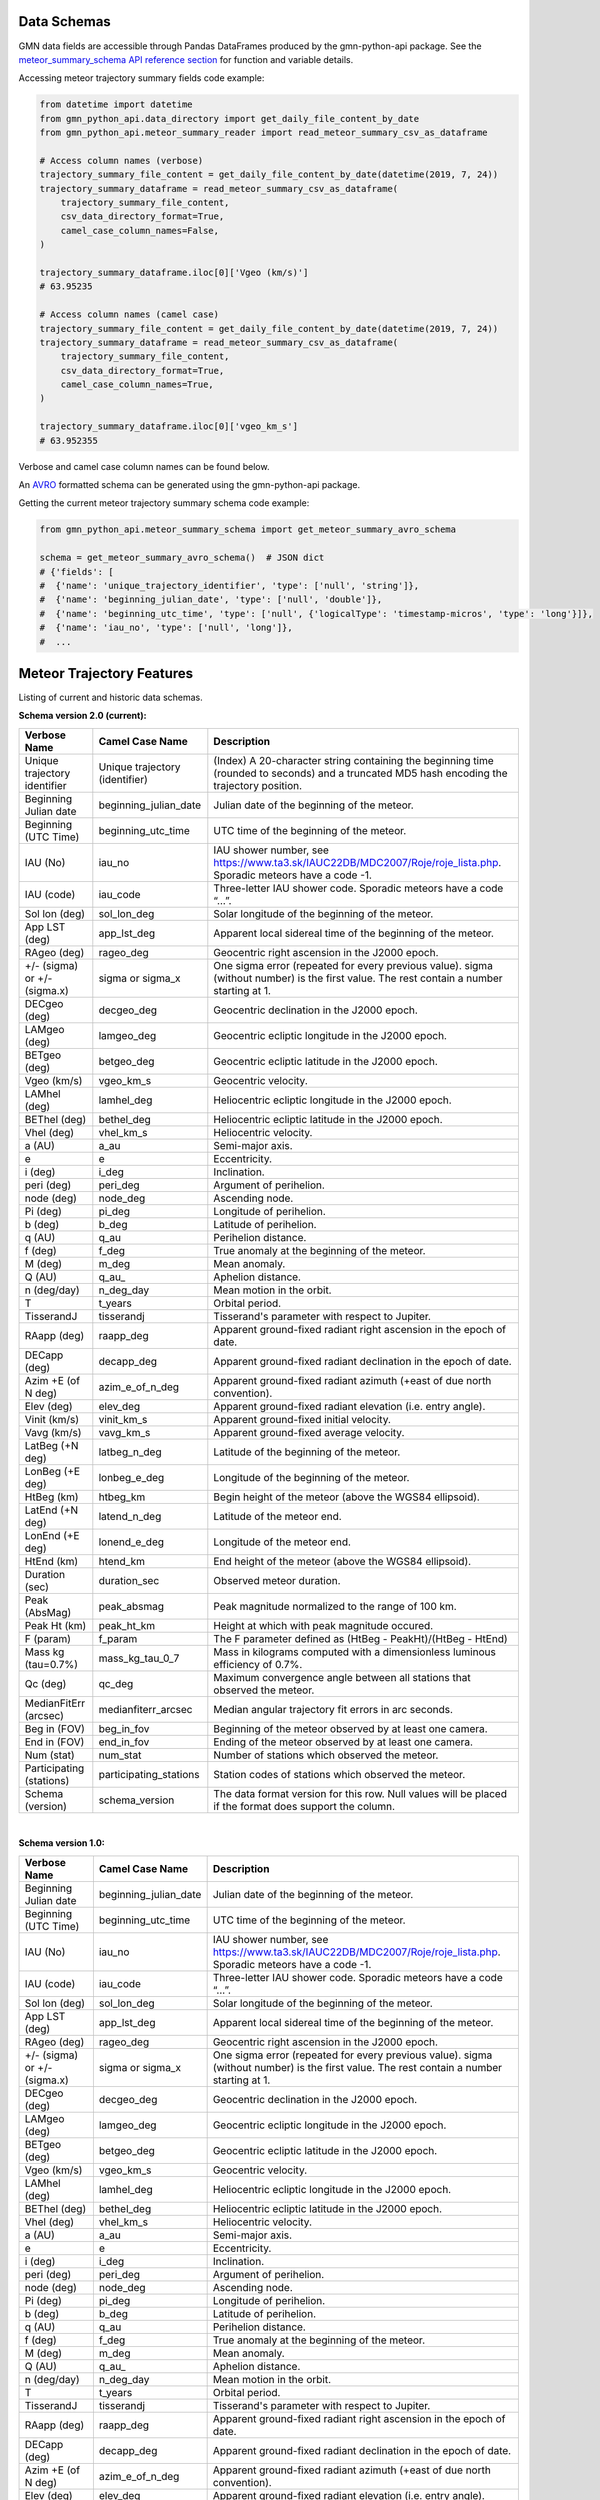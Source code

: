 Data Schemas
============

GMN data fields are accessible through Pandas DataFrames produced by the gmn-python-api package. See the `meteor_summary_schema API reference section`_ for function and variable details.

Accessing meteor trajectory summary fields code example:

.. code:: python

   from datetime import datetime
   from gmn_python_api.data_directory import get_daily_file_content_by_date
   from gmn_python_api.meteor_summary_reader import read_meteor_summary_csv_as_dataframe

   # Access column names (verbose)
   trajectory_summary_file_content = get_daily_file_content_by_date(datetime(2019, 7, 24))
   trajectory_summary_dataframe = read_meteor_summary_csv_as_dataframe(
       trajectory_summary_file_content,
       csv_data_directory_format=True,
       camel_case_column_names=False,
   )

   trajectory_summary_dataframe.iloc[0]['Vgeo (km/s)']
   # 63.95235

   # Access column names (camel case)
   trajectory_summary_file_content = get_daily_file_content_by_date(datetime(2019, 7, 24))
   trajectory_summary_dataframe = read_meteor_summary_csv_as_dataframe(
       trajectory_summary_file_content,
       csv_data_directory_format=True,
       camel_case_column_names=True,
   )

   trajectory_summary_dataframe.iloc[0]['vgeo_km_s']
   # 63.952355

Verbose and camel case column names can be found below.

An AVRO_ formatted schema can be generated using the gmn-python-api package.

Getting the current meteor trajectory summary schema code example:

.. code:: python

   from gmn_python_api.meteor_summary_schema import get_meteor_summary_avro_schema

   schema = get_meteor_summary_avro_schema()  # JSON dict
   # {'fields': [
   #  {'name': 'unique_trajectory_identifier', 'type': ['null', 'string']},
   #  {'name': 'beginning_julian_date', 'type': ['null', 'double']},
   #  {'name': 'beginning_utc_time', 'type': ['null', {'logicalType': 'timestamp-micros', 'type': 'long'}]},
   #  {'name': 'iau_no', 'type': ['null', 'long']},
   #  ...

Meteor Trajectory Features
==========================

Listing of current and historic data schemas.

**Schema version 2.0 (current):**

+-------------------------------+--------------------------------+----------------------------------------------------------------------------------------------------------------------------------------------+
| Verbose Name                  | Camel Case Name                | Description                                                                                                                                  |
+===============================+================================+==============================================================================================================================================+
| Unique trajectory identifier  | Unique trajectory (identifier) | (Index) A 20-character string containing the beginning time (rounded to seconds) and a truncated MD5 hash encoding the trajectory position.  |
+-------------------------------+--------------------------------+----------------------------------------------------------------------------------------------------------------------------------------------+
| Beginning Julian date         | beginning_julian_date          | Julian date of the beginning of the meteor.                                                                                                  |
+-------------------------------+--------------------------------+----------------------------------------------------------------------------------------------------------------------------------------------+
| Beginning (UTC Time)          | beginning_utc_time             | UTC time of the beginning of the meteor.                                                                                                     |
+-------------------------------+--------------------------------+----------------------------------------------------------------------------------------------------------------------------------------------+
| IAU (No)                      | iau_no                         | IAU shower number, see https://www.ta3.sk/IAUC22DB/MDC2007/Roje/roje_lista.php. Sporadic meteors have a code -1.                             |
+-------------------------------+--------------------------------+----------------------------------------------------------------------------------------------------------------------------------------------+
| IAU (code)                    | iau_code                       | Three-letter IAU shower code. Sporadic meteors have a code “...”.                                                                            |
+-------------------------------+--------------------------------+----------------------------------------------------------------------------------------------------------------------------------------------+
| Sol lon (deg)                 | sol_lon_deg                    | Solar longitude of the beginning of the meteor.                                                                                              |
+-------------------------------+--------------------------------+----------------------------------------------------------------------------------------------------------------------------------------------+
| App LST (deg)                 | app_lst_deg                    | Apparent local sidereal time of the beginning of the meteor.                                                                                 |
+-------------------------------+--------------------------------+----------------------------------------------------------------------------------------------------------------------------------------------+
| RAgeo (deg)                   | rageo_deg                      | Geocentric right ascension in the J2000 epoch.                                                                                               |
+-------------------------------+--------------------------------+----------------------------------------------------------------------------------------------------------------------------------------------+
| +/- (sigma) or +/- (sigma.x)  | sigma or sigma_x               | One sigma error (repeated for every previous value). sigma (without number) is the first value. The rest contain a number starting at 1.     |
+-------------------------------+--------------------------------+----------------------------------------------------------------------------------------------------------------------------------------------+
| DECgeo (deg)                  | decgeo_deg                     | Geocentric declination in the J2000 epoch.                                                                                                   |
+-------------------------------+--------------------------------+----------------------------------------------------------------------------------------------------------------------------------------------+
| LAMgeo (deg)                  | lamgeo_deg                     | Geocentric ecliptic longitude in the J2000 epoch.                                                                                            |
+-------------------------------+--------------------------------+----------------------------------------------------------------------------------------------------------------------------------------------+
| BETgeo (deg)                  | betgeo_deg                     | Geocentric ecliptic latitude in the J2000 epoch.                                                                                             |
+-------------------------------+--------------------------------+----------------------------------------------------------------------------------------------------------------------------------------------+
| Vgeo (km/s)                   | vgeo_km_s                      | Geocentric velocity.                                                                                                                         |
+-------------------------------+--------------------------------+----------------------------------------------------------------------------------------------------------------------------------------------+
| LAMhel (deg)                  | lamhel_deg                     | Heliocentric ecliptic longitude in the J2000 epoch.                                                                                          |
+-------------------------------+--------------------------------+----------------------------------------------------------------------------------------------------------------------------------------------+
| BEThel (deg)                  | bethel_deg                     | Heliocentric ecliptic latitude in the J2000 epoch.                                                                                           |
+-------------------------------+--------------------------------+----------------------------------------------------------------------------------------------------------------------------------------------+
| Vhel (deg)                    | vhel_km_s                      | Heliocentric velocity.                                                                                                                       |
+-------------------------------+--------------------------------+----------------------------------------------------------------------------------------------------------------------------------------------+
| a (AU)                        | a_au                           | Semi-major axis.                                                                                                                             |
+-------------------------------+--------------------------------+----------------------------------------------------------------------------------------------------------------------------------------------+
| e                             | e                              | Eccentricity.                                                                                                                                |
+-------------------------------+--------------------------------+----------------------------------------------------------------------------------------------------------------------------------------------+
| i (deg)                       | i_deg                          | Inclination.                                                                                                                                 |
+-------------------------------+--------------------------------+----------------------------------------------------------------------------------------------------------------------------------------------+
| peri (deg)                    | peri_deg                       | Argument of perihelion.                                                                                                                      |
+-------------------------------+--------------------------------+----------------------------------------------------------------------------------------------------------------------------------------------+
| node (deg)                    | node_deg                       | Ascending node.                                                                                                                              |
+-------------------------------+--------------------------------+----------------------------------------------------------------------------------------------------------------------------------------------+
| Pi (deg)                      | pi_deg                         | Longitude of perihelion.                                                                                                                     |
+-------------------------------+--------------------------------+----------------------------------------------------------------------------------------------------------------------------------------------+
| b (deg)                       | b_deg                          | Latitude of perihelion.                                                                                                                      |
+-------------------------------+--------------------------------+----------------------------------------------------------------------------------------------------------------------------------------------+
| q (AU)                        | q_au                           | Perihelion distance.                                                                                                                         |
+-------------------------------+--------------------------------+----------------------------------------------------------------------------------------------------------------------------------------------+
| f (deg)                       | f_deg                          | True anomaly at the beginning of the meteor.                                                                                                 |
+-------------------------------+--------------------------------+----------------------------------------------------------------------------------------------------------------------------------------------+
| M (deg)                       | m_deg                          | Mean anomaly.                                                                                                                                |
+-------------------------------+--------------------------------+----------------------------------------------------------------------------------------------------------------------------------------------+
| Q (AU)                        | q_au\_                         | Aphelion distance.                                                                                                                           |
+-------------------------------+--------------------------------+----------------------------------------------------------------------------------------------------------------------------------------------+
| n (deg/day)                   | n_deg_day                      | Mean motion in the orbit.                                                                                                                    |
+-------------------------------+--------------------------------+----------------------------------------------------------------------------------------------------------------------------------------------+
| T                             | t_years                        | Orbital period.                                                                                                                              |
+-------------------------------+--------------------------------+----------------------------------------------------------------------------------------------------------------------------------------------+
| TisserandJ                    | tisserandj                     | Tisserand's parameter with respect to Jupiter.                                                                                               |
+-------------------------------+--------------------------------+----------------------------------------------------------------------------------------------------------------------------------------------+
| RAapp (deg)                   | raapp_deg                      | Apparent ground-fixed radiant right ascension in the epoch of date.                                                                          |
+-------------------------------+--------------------------------+----------------------------------------------------------------------------------------------------------------------------------------------+
| DECapp (deg)                  | decapp_deg                     | Apparent ground-fixed radiant declination in the epoch of date.                                                                              |
+-------------------------------+--------------------------------+----------------------------------------------------------------------------------------------------------------------------------------------+
| Azim +E (of N deg)            | azim_e_of_n_deg                | Apparent ground-fixed radiant azimuth (+east of due north convention).                                                                       |
+-------------------------------+--------------------------------+----------------------------------------------------------------------------------------------------------------------------------------------+
| Elev (deg)                    | elev_deg                       | Apparent ground-fixed radiant elevation (i.e. entry angle).                                                                                  |
+-------------------------------+--------------------------------+----------------------------------------------------------------------------------------------------------------------------------------------+
| Vinit (km/s)                  | vinit_km_s                     | Apparent ground-fixed initial velocity.                                                                                                      |
+-------------------------------+--------------------------------+----------------------------------------------------------------------------------------------------------------------------------------------+
| Vavg (km/s)                   | vavg_km_s                      | Apparent ground-fixed average velocity.                                                                                                      |
+-------------------------------+--------------------------------+----------------------------------------------------------------------------------------------------------------------------------------------+
| LatBeg (+N deg)               | latbeg_n_deg                   | Latitude of the beginning of the meteor.                                                                                                     |
+-------------------------------+--------------------------------+----------------------------------------------------------------------------------------------------------------------------------------------+
| LonBeg (+E deg)               | lonbeg_e_deg                   | Longitude of the beginning of the meteor.                                                                                                    |
+-------------------------------+--------------------------------+----------------------------------------------------------------------------------------------------------------------------------------------+
| HtBeg (km)                    | htbeg_km                       | Begin height of the meteor (above the WGS84 ellipsoid).                                                                                      |
+-------------------------------+--------------------------------+----------------------------------------------------------------------------------------------------------------------------------------------+
| LatEnd (+N deg)               | latend_n_deg                   | Latitude of the meteor end.                                                                                                                  |
+-------------------------------+--------------------------------+----------------------------------------------------------------------------------------------------------------------------------------------+
| LonEnd (+E deg)               | lonend_e_deg                   | Longitude of the meteor end.                                                                                                                 |
+-------------------------------+--------------------------------+----------------------------------------------------------------------------------------------------------------------------------------------+
| HtEnd (km)                    | htend_km                       | End height of the meteor (above the WGS84 ellipsoid).                                                                                        |
+-------------------------------+--------------------------------+----------------------------------------------------------------------------------------------------------------------------------------------+
| Duration (sec)                | duration_sec                   | Observed meteor duration.                                                                                                                    |
+-------------------------------+--------------------------------+----------------------------------------------------------------------------------------------------------------------------------------------+
| Peak (AbsMag)                 | peak_absmag                    | Peak magnitude normalized to the range of 100 km.                                                                                            |
+-------------------------------+--------------------------------+----------------------------------------------------------------------------------------------------------------------------------------------+
| Peak Ht (km)                  | peak_ht_km                     | Height at which with peak magnitude occured.                                                                                                 |
+-------------------------------+--------------------------------+----------------------------------------------------------------------------------------------------------------------------------------------+
| F (param)                     | f_param                        | The F parameter defined as (HtBeg - PeakHt)/(HtBeg - HtEnd)                                                                                  |
+-------------------------------+--------------------------------+----------------------------------------------------------------------------------------------------------------------------------------------+
| Mass kg (tau=0.7%)            | mass_kg_tau_0_7                | Mass in kilograms computed with a dimensionless luminous efficiency of 0.7%.                                                                 |
+-------------------------------+--------------------------------+----------------------------------------------------------------------------------------------------------------------------------------------+
| Qc (deg)                      | qc_deg                         | Maximum convergence angle between all stations that observed the meteor.                                                                     |
+-------------------------------+--------------------------------+----------------------------------------------------------------------------------------------------------------------------------------------+
| MedianFitErr (arcsec)         | medianfiterr_arcsec            | Median angular trajectory fit errors in arc seconds.                                                                                         |
+-------------------------------+--------------------------------+----------------------------------------------------------------------------------------------------------------------------------------------+
| Beg in (FOV)                  | beg_in_fov                     | Beginning of the meteor observed by at least one camera.                                                                                     |
+-------------------------------+--------------------------------+----------------------------------------------------------------------------------------------------------------------------------------------+
| End in (FOV)                  | end_in_fov                     | Ending of the meteor observed by at least one camera.                                                                                        |
+-------------------------------+--------------------------------+----------------------------------------------------------------------------------------------------------------------------------------------+
| Num (stat)                    | num_stat                       | Number of stations which observed the meteor.                                                                                                |
+-------------------------------+--------------------------------+----------------------------------------------------------------------------------------------------------------------------------------------+
| Participating (stations)      | participating_stations         | Station codes of stations which observed the meteor.                                                                                         |
+-------------------------------+--------------------------------+----------------------------------------------------------------------------------------------------------------------------------------------+
| Schema (version)              | schema_version                 | The data format version for this row. Null values will be placed if the format does support the column.                                      |
+-------------------------------+--------------------------------+----------------------------------------------------------------------------------------------------------------------------------------------+

|

**Schema version 1.0:**

+-------------------------------+--------------------------------+----------------------------------------------------------------------------------------------------------------------------------------------+
| Verbose Name                  | Camel Case Name                | Description                                                                                                                                  |
+===============================+================================+==============================================================================================================================================+
| Beginning Julian date         | beginning_julian_date          | Julian date of the beginning of the meteor.                                                                                                  |
+-------------------------------+--------------------------------+----------------------------------------------------------------------------------------------------------------------------------------------+
| Beginning (UTC Time)          | beginning_utc_time             | UTC time of the beginning of the meteor.                                                                                                     |
+-------------------------------+--------------------------------+----------------------------------------------------------------------------------------------------------------------------------------------+
| IAU (No)                      | iau_no                         | IAU shower number, see https://www.ta3.sk/IAUC22DB/MDC2007/Roje/roje_lista.php. Sporadic meteors have a code -1.                             |
+-------------------------------+--------------------------------+----------------------------------------------------------------------------------------------------------------------------------------------+
| IAU (code)                    | iau_code                       | Three-letter IAU shower code. Sporadic meteors have a code “...”.                                                                            |
+-------------------------------+--------------------------------+----------------------------------------------------------------------------------------------------------------------------------------------+
| Sol lon (deg)                 | sol_lon_deg                    | Solar longitude of the beginning of the meteor.                                                                                              |
+-------------------------------+--------------------------------+----------------------------------------------------------------------------------------------------------------------------------------------+
| App LST (deg)                 | app_lst_deg                    | Apparent local sidereal time of the beginning of the meteor.                                                                                 |
+-------------------------------+--------------------------------+----------------------------------------------------------------------------------------------------------------------------------------------+
| RAgeo (deg)                   | rageo_deg                      | Geocentric right ascension in the J2000 epoch.                                                                                               |
+-------------------------------+--------------------------------+----------------------------------------------------------------------------------------------------------------------------------------------+
| +/- (sigma) or +/- (sigma.x)  | sigma or sigma_x               | One sigma error (repeated for every previous value). sigma (without number) is the first value. The rest contain a number starting at 1.     |
+-------------------------------+--------------------------------+----------------------------------------------------------------------------------------------------------------------------------------------+
| DECgeo (deg)                  | decgeo_deg                     | Geocentric declination in the J2000 epoch.                                                                                                   |
+-------------------------------+--------------------------------+----------------------------------------------------------------------------------------------------------------------------------------------+
| LAMgeo (deg)                  | lamgeo_deg                     | Geocentric ecliptic longitude in the J2000 epoch.                                                                                            |
+-------------------------------+--------------------------------+----------------------------------------------------------------------------------------------------------------------------------------------+
| BETgeo (deg)                  | betgeo_deg                     | Geocentric ecliptic latitude in the J2000 epoch.                                                                                             |
+-------------------------------+--------------------------------+----------------------------------------------------------------------------------------------------------------------------------------------+
| Vgeo (km/s)                   | vgeo_km_s                      | Geocentric velocity.                                                                                                                         |
+-------------------------------+--------------------------------+----------------------------------------------------------------------------------------------------------------------------------------------+
| LAMhel (deg)                  | lamhel_deg                     | Heliocentric ecliptic longitude in the J2000 epoch.                                                                                          |
+-------------------------------+--------------------------------+----------------------------------------------------------------------------------------------------------------------------------------------+
| BEThel (deg)                  | bethel_deg                     | Heliocentric ecliptic latitude in the J2000 epoch.                                                                                           |
+-------------------------------+--------------------------------+----------------------------------------------------------------------------------------------------------------------------------------------+
| Vhel (deg)                    | vhel_km_s                      | Heliocentric velocity.                                                                                                                       |
+-------------------------------+--------------------------------+----------------------------------------------------------------------------------------------------------------------------------------------+
| a (AU)                        | a_au                           | Semi-major axis.                                                                                                                             |
+-------------------------------+--------------------------------+----------------------------------------------------------------------------------------------------------------------------------------------+
| e                             | e                              | Eccentricity.                                                                                                                                |
+-------------------------------+--------------------------------+----------------------------------------------------------------------------------------------------------------------------------------------+
| i (deg)                       | i_deg                          | Inclination.                                                                                                                                 |
+-------------------------------+--------------------------------+----------------------------------------------------------------------------------------------------------------------------------------------+
| peri (deg)                    | peri_deg                       | Argument of perihelion.                                                                                                                      |
+-------------------------------+--------------------------------+----------------------------------------------------------------------------------------------------------------------------------------------+
| node (deg)                    | node_deg                       | Ascending node.                                                                                                                              |
+-------------------------------+--------------------------------+----------------------------------------------------------------------------------------------------------------------------------------------+
| Pi (deg)                      | pi_deg                         | Longitude of perihelion.                                                                                                                     |
+-------------------------------+--------------------------------+----------------------------------------------------------------------------------------------------------------------------------------------+
| b (deg)                       | b_deg                          | Latitude of perihelion.                                                                                                                      |
+-------------------------------+--------------------------------+----------------------------------------------------------------------------------------------------------------------------------------------+
| q (AU)                        | q_au                           | Perihelion distance.                                                                                                                         |
+-------------------------------+--------------------------------+----------------------------------------------------------------------------------------------------------------------------------------------+
| f (deg)                       | f_deg                          | True anomaly at the beginning of the meteor.                                                                                                 |
+-------------------------------+--------------------------------+----------------------------------------------------------------------------------------------------------------------------------------------+
| M (deg)                       | m_deg                          | Mean anomaly.                                                                                                                                |
+-------------------------------+--------------------------------+----------------------------------------------------------------------------------------------------------------------------------------------+
| Q (AU)                        | q_au\_                         | Aphelion distance.                                                                                                                           |
+-------------------------------+--------------------------------+----------------------------------------------------------------------------------------------------------------------------------------------+
| n (deg/day)                   | n_deg_day                      | Mean motion in the orbit.                                                                                                                    |
+-------------------------------+--------------------------------+----------------------------------------------------------------------------------------------------------------------------------------------+
| T                             | t_years                        | Orbital period.                                                                                                                              |
+-------------------------------+--------------------------------+----------------------------------------------------------------------------------------------------------------------------------------------+
| TisserandJ                    | tisserandj                     | Tisserand's parameter with respect to Jupiter.                                                                                               |
+-------------------------------+--------------------------------+----------------------------------------------------------------------------------------------------------------------------------------------+
| RAapp (deg)                   | raapp_deg                      | Apparent ground-fixed radiant right ascension in the epoch of date.                                                                          |
+-------------------------------+--------------------------------+----------------------------------------------------------------------------------------------------------------------------------------------+
| DECapp (deg)                  | decapp_deg                     | Apparent ground-fixed radiant declination in the epoch of date.                                                                              |
+-------------------------------+--------------------------------+----------------------------------------------------------------------------------------------------------------------------------------------+
| Azim +E (of N deg)            | azim_e_of_n_deg                | Apparent ground-fixed radiant azimuth (+east of due north convention).                                                                       |
+-------------------------------+--------------------------------+----------------------------------------------------------------------------------------------------------------------------------------------+
| Elev (deg)                    | elev_deg                       | Apparent ground-fixed radiant elevation (i.e. entry angle).                                                                                  |
+-------------------------------+--------------------------------+----------------------------------------------------------------------------------------------------------------------------------------------+
| Vinit (km/s)                  | vinit_km_s                     | Apparent ground-fixed initial velocity.                                                                                                      |
+-------------------------------+--------------------------------+----------------------------------------------------------------------------------------------------------------------------------------------+
| Vavg (km/s)                   | vavg_km_s                      | Apparent ground-fixed average velocity.                                                                                                      |
+-------------------------------+--------------------------------+----------------------------------------------------------------------------------------------------------------------------------------------+
| LatBeg (+N deg)               | latbeg_n_deg                   | Latitude of the beginning of the meteor.                                                                                                     |
+-------------------------------+--------------------------------+----------------------------------------------------------------------------------------------------------------------------------------------+
| LonBeg (+E deg)               | lonbeg_e_deg                   | Longitude of the beginning of the meteor.                                                                                                    |
+-------------------------------+--------------------------------+----------------------------------------------------------------------------------------------------------------------------------------------+
| HtBeg (km)                    | htbeg_km                       | Begin height of the meteor (above the WGS84 ellipsoid).                                                                                      |
+-------------------------------+--------------------------------+----------------------------------------------------------------------------------------------------------------------------------------------+
| LatEnd (+N deg)               | latend_n_deg                   | Latitude of the meteor end.                                                                                                                  |
+-------------------------------+--------------------------------+----------------------------------------------------------------------------------------------------------------------------------------------+
| LonEnd (+E deg)               | lonend_e_deg                   | Longitude of the meteor end.                                                                                                                 |
+-------------------------------+--------------------------------+----------------------------------------------------------------------------------------------------------------------------------------------+
| HtEnd (km)                    | htend_km                       | End height of the meteor (above the WGS84 ellipsoid).                                                                                        |
+-------------------------------+--------------------------------+----------------------------------------------------------------------------------------------------------------------------------------------+
| Duration (sec)                | duration_sec                   | Observed meteor duration.                                                                                                                    |
+-------------------------------+--------------------------------+----------------------------------------------------------------------------------------------------------------------------------------------+
| Peak (AbsMag)                 | peak_absmag                    | Peak magnitude normalized to the range of 100 km.                                                                                            |
+-------------------------------+--------------------------------+----------------------------------------------------------------------------------------------------------------------------------------------+
| Peak Ht (km)                  | peak_ht_km                     | Height at which with peak magnitude occured.                                                                                                 |
+-------------------------------+--------------------------------+----------------------------------------------------------------------------------------------------------------------------------------------+
| F (param)                     | f_param                        | The F parameter defined as (HtBeg - PeakHt)/(HtBeg - HtEnd)                                                                                  |
+-------------------------------+--------------------------------+----------------------------------------------------------------------------------------------------------------------------------------------+
| Mass kg (tau=0.7%)            | mass_kg_tau_0_7                | Mass in kilograms computed with a dimensionless luminous efficiency of 0.7%.                                                                 |
+-------------------------------+--------------------------------+----------------------------------------------------------------------------------------------------------------------------------------------+
| Qc (deg)                      | qc_deg                         | Maximum convergence angle between all stations that observed the meteor.                                                                     |
+-------------------------------+--------------------------------+----------------------------------------------------------------------------------------------------------------------------------------------+
| MedianFitErr (arcsec)         | medianfiterr_arcsec            | Median angular trajectory fit errors in arc seconds.                                                                                         |
+-------------------------------+--------------------------------+----------------------------------------------------------------------------------------------------------------------------------------------+
| Beg in (FOV)                  | beg_in_fov                     | Beginning of the meteor observed by at least one camera.                                                                                     |
+-------------------------------+--------------------------------+----------------------------------------------------------------------------------------------------------------------------------------------+
| End in (FOV)                  | end_in_fov                     | Ending of the meteor observed by at least one camera.                                                                                        |
+-------------------------------+--------------------------------+----------------------------------------------------------------------------------------------------------------------------------------------+
| Num (stat)                    | num_stat                       | Number of stations which observed the meteor.                                                                                                |
+-------------------------------+--------------------------------+----------------------------------------------------------------------------------------------------------------------------------------------+
| Participating (stations)      | participating_stations         | Station codes of stations which observed the meteor.                                                                                         |
+-------------------------------+--------------------------------+----------------------------------------------------------------------------------------------------------------------------------------------+
| Schema (version)              | schema_version                 | The data format version for this row. Null values will be placed if the format does support the column.                                      |
+-------------------------------+--------------------------------+----------------------------------------------------------------------------------------------------------------------------------------------+


Source: https://globalmeteornetwork.org/data/media/GMN_orbit_data_columns.pdf

.. _AVRO: https://avro.apache.org/docs/current/spec.html
.. _meteor_summary_schema API reference section: https://gmn-python-api.readthedocs.io/en/latest/autoapi/gmn_python_api/meteor_summary_schema/index.html

